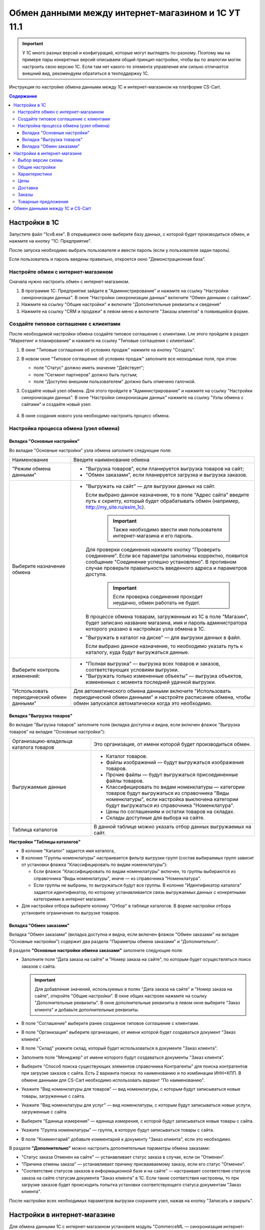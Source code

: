 ***************************************************
Обмен данными между интернет-магазином и 1С УТ 11.1
***************************************************

.. important::

    У 1С много разных версий и конфигураций, которые могут выглядеть по-разному. Поэтому мы на примере пары конкретных версий описываем общий принцип настройки, чтобы вы по аналогии могли настроить свою версию 1C. Если там нет какого-то элемента управления или сильно отличается внешний вид, рекомендуем обратиться в техподдержку 1С.

Инструкция по настройке обмена данными между 1С и интернет-магазином на платформе CS-Cart.

.. contents:: Содержание
    :local: 
    :depth: 3


Настройки в 1С
--------------

Запустите файл "1сv8.exe". В открывшемся окне выберите базу данных, с которой будет производиться обмен, и нажмите на кнопку "1С: Предприятие".

.. fancybox:: img/1Cimage_1.png
    :alt: Обмен данными 1C и CS-Cart

После запуска необходимо выбрать пользователя и ввести пароль (если у пользователя задан пароль).

.. fancybox:: img/1Cimage_2.png
    :alt: Обмен данными 1C и CS-Cart

Если пользователь и пароль введены правильно, откроется окно "Демонстрационная база".

.. fancybox:: img/1Cimage_3.png
    :alt: Обмен данными 1C и CS-Cart

Настройте обмен с интернет-магазином
====================================

Сначала нужно настроить обмен с интернет-магазином.

#. В программе 1С: Предприятие зайдите в "Администрирование" и нажмите на ссылку "Настройки синхронизации данных". В окне "Настройки синхронизации данных" включите "Обмен данными с сайтами".

   .. fancybox:: img/1Cimage_4.png
       :alt: Обмен данными 1C и CS-Cart

#. Нажмите на ссылку "Общие настройки" и включите "Дополнительные реквизиты и сведения"

   .. fancybox:: img/1Cimage_5.png
       :alt: Обмен данными 1C и CS-Cart

#. Нажмите на ссылку "CRM и продажи" в левом меню и включите "Заказы клиентов" в появившейся форме.

   .. fancybox:: img/1Cimage_6.png
       :alt: Обмен данными 1C и CS-Cart


Создайте типовое соглашение с клиентами
=======================================

После необходимой настройки обмена создайте типовое соглашение с клиентами. Lля этого пройдите в раздел "Маркетинг и планирование" и нажмите на ссылку "Типовые соглашения с клиентами".

#. В окне "Типовые соглашения об условиях продаж" нажмите на кнопку "Создать".

   .. fancybox:: img/1Cimage_7.png
       :alt: Обмен данными 1C и CS-Cart

#. В новом окне "Типовое соглашение об условиях продаж" заполните все неоходимые поля, при этом:

   * поле "Статус" должно иметь значение "Действует";

   * поле "Сегмент партнеров" должно быть пустым;

   * поле "Доступно внешним пользователем" должно быть отмечено галочкой.

     .. fancybox:: img/1Cimage_8.png
         :alt: Обмен данными 1C и CS-Cart

#. Создайте новый узел обмена. Для этого пройдите в "Администрирование" и нажмите на ссылку "Настройки синхронизации данных". В окне "Настройки синхронизации данных" нажмите на ссылку "Узлы обмена с сайтами" и создайте новый узел.

    .. fancybox:: img/1Cimage_9.png
        :alt: Обмен данными 1C и CS-Cart

#. В окне создания нового узла необходимо настроить процесс обмена.

   .. fancybox:: img/1Cimage_10.png
       :alt: Обмен данными 1C и CS-Cart

Настройка процесса обмена (узел обмена)
=======================================

Вкладка "Основные настройки"
****************************

Во вкладке "Основные настройки" узла обмена заполните следующие поля:

.. list-table::
    :widths: 10 30

    *   -   Наименование

        -   Введите наименование обмена

    *   -   "Режим обмена данными"

        -   *   "Выгрузка товаров", если планируется выгрузка товаров на сайт;

            *   "Обмен заказами", если планируется загрузка и выгрузка заказов.

    *   -   Выберите назначение обмена

        -   *   "Выгружать на сайт" — для выгрузки данных на сайт.

                Если выбрано данное назначение, то в поле "Адрес сайта" введите путь к скрипту, который будет обрабатывать обмен (например, http://my_site.ru/exim_1c).

                    .. important::

                        Также необходимо ввести имя пользователя интернет-магазина и его пароль.

                Для проверки соединения нажмите кнопку "Проверить соединение". Если все параметры заполнены корректно, появится сообщение "Соединение успешно установлено". В противном случае проверьте правильность введенного адреса и параметров доступа.

                    .. important::

                        Если проверка соединения проходит неудачно, обмен работать не будет.

                В процессе обмена товарам, загруженным из 1С в поле "Магазин", будет записано название магазина, имя и пароль администратора которого указано в настройках узла обмена в 1С.

            *   "Выгружать в каталог на диске" — для выгрузки данных в файл. 

                Если выбрано данное назначение, то необходимо указать путь к каталогу, куда будут выгружаться данные.

    *   -   Выберите контроль изменений:

        -   *   "Полная выгрузка" — выгрузка всех товаров и заказов, соответствующих условиям выгрузки.

            *   "Выгружать только измененные объекты" — выгрузка объектов, измененных с момента последней удачной выгрузки.

    *   -   "Использовать периодический обмен данными"

        -   Для автоматического обмена данными включите "Использовать периодический обмен данными" и настройте расписание обмена, чтобы обмен запускался автоматически когда это необходимо.

            .. fancybox:: img/1Cimage_11.png
                :alt: Обмен данными 1C и CS-Cart

Вкладка "Выгрузка товаров"
**************************

Во вкладке "Выгрузка товаров" заполните поля (вкладка доступна и видна, если включен флажок "Выгрузка товаров" на вкладке "Основные настройки"):

.. fancybox:: img/1Cimage_12.png
   :alt: Обмен данными 1C и CS-Cart

.. list-table::
    :widths: 15 30

    *   -   Организацию-владельца каталога товаров

        -   Это организация, от имени которой будет производиться обмен.

    *   -   Выгружаемые данные

        -   *   Каталог товаров.

            *   Файлы изображений — будут выгружаться изображения товаров.

            *   Прочие файлы — будут выгружаться присоединенные файлы товаров.

            *   Классифицировать по видам номенклатуры — категории товаров будут выгружаться из справочника "Виды номенклатуры", если настройка выключена категории будут выгружаться из справочника "Номенклатура".

            *   Цены по соглашениям и остатки товаров на складах.

            *   Склады доступные для выбора на сайте.

    *   -   Таблица каталогов

        -   В данной таблице можно указать отбор данных выгружаемых на сайт.

**Настройки "Таблицы каталогов"**

*   В колонке "Каталог" задается имя каталога, 

*   В колонке "Группы номенклатуры" настраивается фильтр выгрузки групп (состав выбираемых групп зависит от установки флажка "Классифицировать по видам номенклатуры"): 

    -   Если флажок "Классифицировать по видам номенклатуры" включен, то группы выбираются из справочника "Виды номенклатуры", иначе — из справочника "Номенклатура".

    -   Если группы не выбраны, то выгружаться будут все группы. В колонке "Идентификатор каталога" задается идентификатор, по которому устанавливается связь выгружаемых данных с конкретными категориями в интернет магазине.

*   Для настройки отбора выберите колонку "Отбор" в таблице каталогов. В форме настройки отбора установите ограничения по выгрузке товаров. 

.. fancybox:: img/1Cimage_13.png
    :alt: Обмен данными 1C и CS-Cart


Вкладка "Обмен заказами"
************************

Вкладка "Обмен заказами" (вкладка доступна и видна, если включен флажок "Обмен заказами" на вкладке "Основные настройки") содержит два раздела "Параметры обмена заказами" и "Дополнительно".

В разделе **"Основные настройки обмена заказами"** заполните следующие поля:

.. fancybox:: img/1Cimage_14.png
   :alt: Обмен данными 1C и CS-Cart

*   Заполните поля "Дата заказа на сайте" и "Номер заказа на сайте", по которым будет осуществляться поиск заказов с сайта.

    .. important::

        Для добавления значений, используемых в полях "Дата заказа на сайте" и "Номер заказа на сайте", откройте "Общие настройки". В окне общих настроек нажмите на ссылку "Дополнительные реквизиты". В окне дополнительные реквизиты в левом окне выберите "Заказ клиента" и добавьте дополнительные реквизиты.

*   В поле "Соглашение" выберите ранее созданное типовое соглашение с клиентами.

*   В поле "Организация" выберите организацию, от имени которой будет создаваться документ "Заказ клиента".

*   В поле "Склад" укажите склад, который будет использоваться в документе "Заказ клиента".

*   Заполните поле "Менеджер" от имени которого будут создаваться документы "Заказ клиента".

*   Выберите "Способ поиска существующих элементов справочника Контрагенты" для поиска контрагентов при загрузке заказов с сайта. Есть 2 варианта поиска: по наименованию и по комбинации ИНН+КПП. В обмене данными для CS-Cart необходимо использовать вариант "По наименованию".

*   Укажите "Вид номенклатуры для товаров" — вид номенклатуры, с которым будут записываться новые товары, загруженные с сайта.

*   Укажите "Вид номенклатуры для услуг" — вид номенклатуры, с которым будут записываться новые услуги, загруженные с сайта.

*   Выберите "Единица измерения" — единица измерения, с которой будут записываться новые товары с сайта.

*   Укажите "Группа номенклатуры" — группа, в которую будут записываться товары с сайта.

*   В поле "Комментарий" добавьте комментарий к документу "Заказ клиента", если это необходимо.

В разделе **"Дополнительно"** можно настроить дополнительные параметры обмена заказами:

.. fancybox:: img/1Cimage_15.png
   :alt: Обмен данными 1C и CS-Cart

*   "Статус заказа Отменен на сайте" — устанавливает статус заказа в случае, если он "Отменен".

*   "Причина отмены заказа" — устанавливает причину присваиваемому заказу, если его статус "Отменен".

*   "Соответствие статусов заказов в информационной базе и на сайте" — настраивает соответствие статусов заказа на сайте статусам документа "Заказ клиента" в 1С. Если такие соответствия настроены, то при загрузке заказов будет происходить попытка установки соответствующего статуса документам "Заказ клиента".

После настройки всех необходимых параметров выгрузки сохраните узел, нажав на кнопку "Записать и закрыть".


Настройки в интернет-магазине
-----------------------------

Для обмена данными 1С с интернет-магазином установите модуль "CommerceML — синхронизация интернет-магазина с 1С, МойСклад, Класс365" (:doc:`см. "Установка модулей" </user_guide/addons/1manage_addons>`). 

.. note:: 

    Панель администратора → Верхнее меню → Модули → Управление модулями → "CommerceML – синхронизация интернет-магазина с 1С, МойСклад, Класс365"

.. fancybox:: /user_guide/addons/commerceml/img/commerceml_addon.png
   :alt: Модуль CommerceML в CS-Cart.

После установки модуля откройте его настройки. 

Окно "Настройки модуля" содержит вкладки:

* Общие настройки

* Характеристики

* Цены

* Доставка

* Заказы

* Товарные предложения

   
Выбор версии схемы
==================

В настройках модуля "CommerceML — синхронизация интернет-магазина с 1С, МойСклад, Класс365" есть настройка выбора схемы, которая определяет формат загрузки характеристик товара. Для определения версии схемы, необходимо:

#. Создать в 1С товар с характеристикой и сделать выгрузку в файл.

#. Открыть выгруженные из 1С файлы import.xml и offers.xml. В файлах осуществить поиск тега ``<ХарактеристикиТовара>``.

#. Если тег ``<ХарактеристикиТовара>`` нашелся в файле import или в обоих файлах, то необходимо выбрать версию схемы 2.07. Если тег нашелся только в файле offers или ни в одном из файлов, то выбрать версию схемы 2.05.


Общие настройки
===============

Вкладка "Общие настройки" содержит следующие поля:

.. fancybox:: /user_guide/addons/commerceml/img/commerceml_general_settings.png
   :alt: Общие настройки модуля CommerceML в CS-Cart.

.. list-table::
    :widths: 15 30

    *   -   Версия схемы

        -   В зависимости от формата передаваемых данных, необходимо выбрать соответствующую версию схемы:

            *   2.05 — выберите, если характеристики товара выгружаются только в файл offers. Выгрузка вариаций товаров из 1С в CS-Cart работает только со схемой 2.05.

            *   2.07 — выберите, если характеристики товара выгружаются в файл import.

    *   -   Язык по умолчанию

        -   Определяет, какой язык будет использоваться для записи данных.

    *   -   Значение для связывания категорий

        -   Используется для связывания категорий в 1С с их аналогами в CS-Cart.

    *   -   Значение для связывания товаров

        -   Используется для связывания товаров в 1C с их аналогами в CS-Cart.

    *   -   Загружать товары

        -   Определяет, какие товары будут загружаться из файла import.xml.

    *   -   Разрешить импорт категорий

        -   Определяет, будут ли загружаться группы из 1С. Если данная настройка отключена, то товары будут записаны в категорию, указанную в настройке "Категория по умолчанию".

    *   -   Категория по умолчанию

        -   Категория, в которую будут добавлены новые товары из 1С, если настройка "Разрешить импорт категорий" выключена.

    *   -   Скрывать товары, которых нет в наличии

        -   Автоматически присваивает товарам статус "Скрыто", если количество товара равно 0.

    *   -   Добавлять налог к товарам.

        -   Товарам будут добавлены налоги, используемые в 1С. 

            Настройки выгрузки налогов доступны на странице "Модули → Настройки CommerceML → Соответствие налогов".

            Для настройки выгрузки налогов необходимо указать соответствия налогов в CS-Cart и процентной ставки в 1С.

    *   -   Импортировать изображения как дополнительные

        -   Все изображения товара будут загружены как дополнительные.

    *   -   Использовать в названии товара

        -   Параметр, определяющий какие данные будут записываться в наименование товара:

            * Рабочее наименование 

            * Наименование для печати

    *   -   Использовать в коде товара

        -   Определяет какие данные будут записываться в поле код товара:

            * Артикул

            * Код номенклатуры

            * Штрихкод

    *   -   Использовать в полном описании товара

        -   Определяет какие данные будут записываться в качестве полного описания товара:

            * Текстовое описание

            * Файл описания для сайта

            * Наименование для печати

    *   -   Использовать в кратком описании товара

        -   Определяет какие данные будут записываться в качестве краткого описания товара:

            * Текстовое описание

            * Файл описания для сайта

            * Наименование для печати

    *   -   Использовать в название страницы (SEO)

        -   Параметр, определяющий какие данные будут записываться в поле название страницы:

            * Наименование

            * Полное наименование


Характеристики
==============
        
Вкладка "Характеристики" содержит следующие настройки:

.. fancybox:: /user_guide/addons/commerceml/img/commerceml_features.png
   :alt: Импорт характеристик по CommerceML в CS-Cart.

.. list-table::
    :widths: 15 30

    *   -   Разрешить импорт свойств

        -   Свойства из 1С будут загружены в магазин.

    *   -   Название свойства для промо-текста

        -   В качестве промо-текста для товара будет загружено значение указанного свойства из 1С.

    *   -   Значение, используемое для бренда

        -   Значение, которое будет загружено в качестве бренда.

    *   -   Название свойства для бренда

        -   В качестве бренда будет загружено указанное свойство из 1С, если в поле "Значение, используемое для бренда" выбрано значение "Свойство товара".

    *   -   Настройка запрета/разрешения выгрузки свойств

        -   Выбор метода исключения для загружаемых свойств:

            * Не использовать функцию запрета/разрешения выгрузки свойств

            * Загружать только

            * Не загружать

    *   -   Список свойств для запрета/разрешения выгрузки

        -   Список свойств для разрешения или запрета загрузки. Каждое свойство необходимо вводить с новой строки.


Цены
====
        
Вкладка "Цены" содержит настройки загрузки цен:

.. fancybox:: /user_guide/addons/commerceml/img/commerceml_price_settings.png
   :alt: Настройки импорта цен по CommerceML в CS-Cart.

Если настройка **Импортировать количество и цены** включена, то в магазин будут загружаться цены и количество товаров, выгруженных из 1С.
   
Включите настройку **Загружать несколько цен** для загрузки нескольких цен (Базовая цена, Рекомендованная цена, Оптовые цены).

Настройка **Запустить режим отладки цен** нужна для проверки цен, введённых на странице "Модули → Настройки CommerceML → Соответствие цен".

Загрузка нескольких цен реализована с помощью цен для групп пользователей. Вы можете задать для каждой группы пользователей (Опт, Розница, Золотой клиент) свою цену на товар.

Для настройки выгрузки цен и соответствия цен группам пользователей в CS-Cart перейдите на страницу "Модули → Настройки CommerceML → Соответствие цен".

Если существует необходимость выгрузки нескольких видов цен в одну цену, то их можно добавить в настройках через запятую.

Страница "Соответствие цен" содержит поля:

*   "Базовая цена" — это цена товара по умолчанию для всех групп пользователей; 

*   "Рекомендованная цена" — это рекомендованная цена товара в разделе "Ценообразование/наличие";

*   "Цена в магазине" — это цена, которая будет доступна для указанной группы пользователей.
    
.. fancybox:: /user_guide/addons/commerceml/img/commerceml_prices.png
   :alt: Таблица соответствия цен в системе учёта и в CS-Cart при обмене по CommerceML.


Для проверки введенных названий цен (соглашений) в модуле предусмотрено тестирование выгружаемых цен. Для тестирования:

#. Установите галочку "Запустить режим отладки цен" в настройках модуля.

#. В 1С произведите выгрузку в интернет-магазин.

#. Далее перейдите на страницу "Соответствие цен" в панели администратора и посмотрите результат. Внесите исправление и обновите страницу. 

#. Для полноценной выгрузки уберите галочку "Запустить режим отладки цен" в настройках модуля "CommerceML — синхронизация интернет-магазина с 1С, МойСклад, Класс365" и повторите выгрузку.


Доставка
========
    
Вкладка "Параметры доставки" настраивает загрузку дополнительных реквизитов номенклатуры (в одном поле можно указать несколько реквизитов для каждого вида номенклатуры с новой строки) и содержит следующие настройки:
    
.. fancybox:: /user_guide/addons/commerceml/img/commerceml_shipping.png
   :alt: Настройки доставки в модуле CommerceML в CS-Cart.

.. list-table::
    :widths: 15 30

    *   -   Наименование свойства для веса

        -   Выгружаемый дополнительный реквизит номенклатуры. Тип значения реквизита в 1С — Число.

    *   -   Отображать вес, как характеристику

        -   По весу товара будет создана характеристика (для фильтра товаров по характеристикам).

    *   -   Наименование свойства для бесплатной доставки

        -   Выгружаемый дополнительный реквизит номенклатуры. Тип значения реквизита в 1С — Булево.

    *   -   Отображать бесплатную доставку как характеристику

        -   По параметру "Бесплатная доставка товара" будет создана характеристика товара.

    *   -   Стоимость доставки

        -   Дополнительный реквизит номенклатуры. Тип значения реквизита в 1С — Число.

    *   -   Количество штук в коробке

        -   Дополнительный реквизит номенклатуры. Тип значения реквизита в 1С — Число.

    *   -   Длина коробки

        -   Дополнительный реквизит номенклатуры. Тип значения реквизита в 1С — Число.

    *   -   Ширина коробки

        -   Дополнительный реквизит номенклатуры. Тип значения реквизита в 1С — Число.

    *   -   Высота коробки

        -   Дополнительный реквизит номенклатуры. Тип значения реквизита в 1С — Число.


Заказы
======
    
Вкладка "Заказы" содержит следующие поля:

.. fancybox:: /user_guide/addons/commerceml/img/commerceml_orders.png
   :alt: Настройки синхронизации заказов по CommerceML в CS-Cart.

.. list-table::
    :widths: 15 30
    
    *   -   Включать отдельно стоимость доставки заказа
    
        -   Доставка будет выгружена в виде отдельной номенклатуры.

    *   -   Выгружать опции товара
    
        -   В заказах товары, имеющие опции, будут выгружаться с опциями. Будут загружаться только те опции, которые изначально были созданы в 1С; опции созданные в магазине загружаться не будут.

    *   -   Выгружать с номера
    
        -   Для загрузки будут доступны заказы, начиная с указанного номера.

    *   -   Загружать статусы заказов
    
        -   В магазин будут загружены статусы для соответствующих заказов, выгруженные в файл orders.

    *   -   Выгружать статусы заказов
    
        -   Из магазина будут выгружены заказы со статусами.

    *   -   Выгрузить все товары магазина

        -   Заказы из магазина выгружаться не будут. Вместо этого будут выгружены все включенные товары, у которых включена настройка "Обновлять товар".

    *   -   Статусы выгружаемых заказов
    
        -   Статусы заказов, которые будут выгружены.


Товарные предложения
====================
        
Эквивалентом товарных предложений в CS-Cart являются :doc:`вариации товаров </user_guide/manage_products/products/product_variations>`. Если установлен и включен модуль :doc:`Вариации товаров </user_guide/addons/product_variations/index>`, то для импорта товарных предложений больше ничего не потребуется.

.. important::

    В старых версиях вместо вариаций были комбинации опций. Если вы раньше выгружали из 1С их, то после обновления вы всё ещё сможете это делать. На вкладке "Товарные предложения" в этом случае у вас будет возможность переключиться на вариации.

.. fancybox:: /user_guide/addons/commerceml/img/commerceml_offers.png
   :alt: Настройки выгрузки товарных предложений в CS-Cart по CommerceML.


Обмен данными между 1С и CS-Cart
--------------------------------

Обмен данными между 1С и CS-Cart можно осуществлять одним из способов:

* Автоматический запуск
    
  Для автоматического запуска обмена достаточно настроить расписание автоматического обмена данными в форме узла обмена данными.

* Ручной запуск

  Для запуска обмена данными откройте созданный узел обмена и нажмите на кнопку "Выполнить обмен", будет запущен процесс обмена, по окончании которого будет выдано соответствующее сообщение.

.. fancybox:: img/1Cimage_26.png
   :alt: Обмен данными 1C и CS-Cart

Для анализа результатов обмена используется журнал регистрации «1С: Предприятия».

Для просмотра событий выгрузки данных в окне созданного узла обмена необходимо нажать кнопку "Все действия" → "События выгрузки данных". Откроется окно "Журнал регистрации".
    
.. fancybox:: img/1Cimage_27.png
    :alt: Обмен данными 1C и CS-Cart
    
В форме "Журнал регистрации" для просмотра истории обмена открываются строки журнала и анализируется содержащаяся в них информация. Для быстрого просмотра протокола обмена по строке журнала достаточно нажать на поле "Комментарий" и откроется окно "Событие":
    
.. fancybox:: img/1Cimage_28.png
    :alt: Обмен данными 1C и CS-Cart
    
Для просмотра и удаления объектов, зарегистрированных для выгрузки, в окне созданного узла обмена нажмите на кнопку "Все действия" → "Показать зарегистрированные изменения". В форме отображаются группы (виды) объектов: Товары, Файлы и Заказы. Если необходимо отменить (удалить) регистрацию конкретного объекта, необходимо выбрать его и нажать на кнопку [x]:
    
.. fancybox:: img/1Cimage_29.png
    :alt: Обмен данными 1C и CS-Cart
